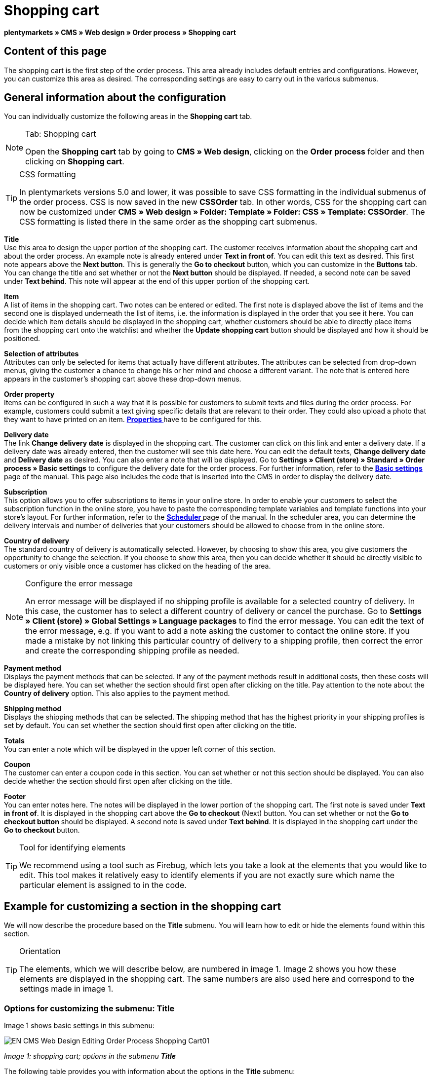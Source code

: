 = Shopping cart
:lang: en
// include::{includedir}/_header.adoc[]
:position: 10

**plentymarkets » CMS » Web design » Order process » Shopping cart**

== Content of this page

The shopping cart is the first step of the order process. This area already includes default entries and configurations. However, you can customize this area as desired. The corresponding settings are easy to carry out in the various submenus.

== General information about the configuration

You can individually customize the following areas in the **Shopping cart** tab.

[NOTE]
.Tab: Shopping cart
====
Open the **Shopping cart** tab by going to **CMS » Web design**, clicking on the **Order process** folder and then clicking on **Shopping cart**.
====

[TIP]
.CSS formatting
====
In plentymarkets versions 5.0 and lower, it was possible to save CSS formatting in the individual submenus of the order process. CSS is now saved in the new **CSSOrder** tab. In other words, CSS for the shopping cart can now be customized under **CMS » Web design » Folder: Template » Folder: CSS » Template: CSSOrder**. The CSS formatting is listed there in the same order as the shopping cart submenus.
====

**Title** +
Use this area to design the upper portion of the shopping cart. The customer receives information about the shopping cart and about the order process. An example note is already entered under **Text in front of**. You can edit this text as desired. This first note appears above the **Next button**. This is generally the **Go to checkout** button, which you can customize in the **Buttons** tab. You can change the title and set whether or not the **Next button** should be displayed. If needed, a second note can be saved under **Text behind**. This note will appear at the end of this upper portion of the shopping cart.

**Item** +
A list of items in the shopping cart. Two notes can be entered or edited. The first note is displayed above the list of items and the second one is displayed underneath the list of items, i.e. the information is displayed in the order that you see it here. You can decide which item details should be displayed in the shopping cart, whether customers should be able to directly place items from the shopping cart onto the watchlist and whether the **Update shopping cart** button should be displayed and how it should be positioned.

**Selection of attributes** +
Attributes can only be selected for items that actually have different attributes. The attributes can be selected from drop-down menus, giving the customer a chance to change his or her mind and choose a different variant. The note that is entered here appears in the customer's shopping cart above these drop-down menus.

**Order property** +
Items can be configured in such a way that it is possible for customers to submit texts and files during the order process. For example, customers could submit a text giving specific details that are relevant to their order. They could also upload a photo that they want to have printed on an item. **<<item/managing-items#2, Properties >>** have to be configured for this.

**Delivery date** +
The link **Change delivery date** is displayed in the shopping cart. The customer can click on this link and enter a delivery date. If a delivery date was already entered, then the customer will see this date here. You can edit the default texts, **Change delivery date** and **Delivery date** as desired. You can also enter a note that will be displayed. Go to **Settings » Client (store) » Standard » Order process » Basic settings** to configure the delivery date for the order process. For further information, refer to the **<<omni-channel/online-store/setting-up-clients/order-process#, Basic settings  >>** page of the manual. This page also includes the code that is inserted into the CMS in order to display the delivery date.

**Subscription** +
This option allows you to offer subscriptions to items in your online store. In order to enable your customers to select the subscription function in the online store, you have to paste the corresponding template variables and template functions into your store's layout. For further information, refer to the **<<order-processing/orders/scheduler#, Scheduler  >>** page of the manual. In the scheduler area, you can determine the delivery intervals and number of deliveries that your customers should be allowed to choose from in the online store.

**Country of delivery** +
The standard country of delivery is automatically selected. However, by choosing to show this area, you give customers the opportunity to change the selection. If you choose to show this area, then you can decide whether it should be directly visible to customers or only visible once a customer has clicked on the heading of the area.

[NOTE]
.Configure the error message
====
An error message will be displayed if no shipping profile is available for a selected country of delivery. In this case, the customer has to select a different country of delivery or cancel the purchase. Go to **Settings » Client (store) » Global Settings » Language packages** to find the error message. You can edit the text of the error message, e.g. if you want to add a note asking the customer to contact the online store. If you made a mistake by not linking this particular country of delivery to a shipping profile, then correct the error and create the corresponding shipping profile as needed.
====

**Payment method** +
Displays the payment methods that can be selected. If any of the payment methods result in additional costs, then these costs will be displayed here. You can set whether the section should first open after clicking on the title. Pay attention to the note about the **Country of delivery** option. This also applies to the payment method.

**Shipping method** +
Displays the shipping methods that can be selected. The shipping method that has the highest priority in your shipping profiles is set by default. You can set whether the section should first open after clicking on the title.

**Totals** +
You can enter a note which will be displayed in the upper left corner of this section.

**Coupon** +
The customer can enter a coupon code in this section. You can set whether or not this section should be displayed. You can also decide whether the section should first open after clicking on the title.

**Footer** +
You can enter notes here. The notes will be displayed in the lower portion of the shopping cart. The first note is saved under **Text in front of**. It is displayed in the shopping cart above the **Go to checkout** (Next) button. You can set whether or not the **Go to checkout button** should be displayed. A second note is saved under **Text behind**. It is displayed in the shopping cart under the **Go to checkout** button.

[TIP]
.Tool for identifying elements
====
We recommend using a tool such as Firebug, which lets you take a look at the elements that you would like to edit. This tool makes it relatively easy to identify elements if you are not exactly sure which name the particular element is assigned to in the code.
====

== Example for customizing a section in the shopping cart

We will now describe the procedure based on the **Title** submenu. You will learn how to edit or hide the elements found within this section.

[TIP]
.Orientation
====
The elements, which we will describe below, are numbered in image 1. Image 2 shows you how these elements are displayed in the shopping cart. The same numbers are also used here and correspond to the settings made in image 1.
====

=== Options for customizing the submenu: Title

Image 1 shows basic settings in this submenu:

image::omni-channel/online-store/_cms/web-design/editing-the-web-design/order-process/assets/EN-CMS-Web-Design-Editing-Order-Process-Shopping-Cart01.png[]

__Image 1: shopping cart; options in the submenu **Title**__

The following table provides you with information about the options in the **Title** submenu:

[cols="a,a,a"]
|====
|No.
|Setting
|Explanation

|1
|**Image gallery**
|The image gallery contains all of the images for your store's design. You can use the image gallery to load an image into a particular section. Do so by inserting the image's URL. Image 1 shows an example for the HTML code (arrow). Result: Image 2, number 1. +
Create individual folders in the image gallery for the various areas of the design.

|2
|**Template variables and template functions**
|Opens an overview of template variables and functions for the corresponding template. You can also view the variables and functions for other templates.

|3
|**Editor**
|The following options are available: +
**WYSIWYG-Editor** = An editor with a wide range of tools for creating content. +
**CK-Editor** = An efficient <<omni-channel/online-store/cms#web-design-tools-editor, **editor**  >> that is also used in other areas. +
**Syntax editor** = Code will be highlighted in color in the syntax structure. +
**Text field** = Code will be displayed as pure text.

|4
|**Text in front of**
|The note is used to give the store visitor important information about the order process. Text is already entered by default for some designs and templates. You can edit this text or add to it. It is also possible to save an image by inserting the corresponding HTML code along with the image's URL (image 1, arrow).

|5
|**Title**
|The title's name is saved here. In this case, the name is **shopping cart** (image 1, number 5).

|6
|**Next button**
|The **Next button** is used to transition from the shopping cart to the order process. To do so, the customer can click on this button or on a second (copy of the same) button at the end of the page. The button is set to **Show** by default (image 1, number 6). It can be hidden by selecting **Do not show**. +
**__Tip:__**: You can hide the button by selecting the option **Do not show**. This should be done if you don't want the customer to leave the shopping cart by clicking on the button at the top of the page, but rather to first check the entire page and then click on the button at the bottom of the page. +
You can edit the buttons as well as the text of the buttons in the corresponding tab.

|7
|**Text behind**
|Enter an additional note if needed here, which will be displayed at the bottom of the title field (image 1, number 7).
|====

__Table 1: shopping cart; options in the submenu **Title**__

=== The settings displayed in the online store

The position numbers in image 1 and table 1 correspond to the position numbers in image 2. This helps you recognize where the various elements will be displayed in the online store. The elements may look different depending on how the design is customized.

image::omni-channel/online-store/_cms/web-design/editing-the-web-design/order-process/assets/EN-CMS-Web-Design-Editing-Order-Process-Shopping-Cart02.png[]

__Image 2: shopping cart; implementation of the settings in the submenu **Title**__

== Template variables in the shopping cart area

Click on the icon **Template variables and template functions** to access an overview of all the template variables and functions that can be used in this area (image 1, number 2). If you copy a variable or function and paste it, e.g. into a note or the CSS, then the content will be displayed during the checkout process.

[IMPORTANT]
.Example: Template variables and template functions for different separators
====
Template variables such as **$ItemAmountNetDot** are used for displaying numerical values (prices). The last part of the template variable, here dot, indicates the separator that is used, e.g. before the amount of cents. You can use these template variables to customize how prices, shipping costs etc. are displayed in a particular language. For example, you could use a comma as the separator for monetary amounts in a German layout and you could use a period as the separator for an English layout.
====

[WARNING]
.Dot template variables
====
If you would like to use these template variables elsewhere for transmitting data, then you have to use the dot variables as only those are suitable for the transfer of data.
====

The following table explains important template variables for the shopping cart:

[cols="a,a"]
|====
|Variable name |Explanation

|**$CompanyCEO**
|The company's chief executive officer. Variable can be used globally.

|**$CompanyCity**
|City where the company is located. Variable can be used globally.

|**$CompanyCountry**
|Country where the company is located. Variable can be used globally.

|**$CompanyEmail**
|The company's e-mail address. Variable can be used globally.

|**$CompanyFon**
|The company's phone number. Variable can be used globally.

|**$CompanyHotline**
|The company's hotline. Variable can be used globally.

|**$CouponCampaign**
|Coupon campaign. Variable can be used globally.

|**$CouponCampaignID**
|Coupon campaign ID. Variable can be used globally.

|**$CouponCode**
|Coupon code. Variable can be used globally.

|**$Currency**
|Currency. Variable can be used globally.

|**$CustomerEmail**
|The customer's e-mail address. Variable can be used globally.

|**$CustomerID**
|Customer ID. Variable can be used globally.

|**$CustomerName**
|The customer's name. Variable can be used globally.

|**$GtcTransAsync**
|Order and item parameters +
Traditional **tracking code** from **Google Analytics** +
The Google Analytics Asynchronous Tracking Code is an improved snippet of JavaScript that loads the **ga.js** tracking code in the background while other scripts and content continue loading on your website pages. The advantages include a faster overall page load time, among other things. Further information can be found directly on **link:https://support.google.com/analytics/answer/1008015[Google, window="_blank"]**

|**$ItemAmountGrossDot**
|Gross item value; decimal places are separated by a dot.

|**$ItemAmountNetComma**
|Net item value; decimal places are separated by a comma.

|**$ItemAmountNetDot**
|Net item value; decimal places are separated by a dot.

|**$ItemIDListComma**
|List of item IDs; a comma separates the individual IDs.

|**$ItemIDListPipe**
|List of item IDs; a vertical bar separates the individual IDs.

|**$ItemQuantity**
|Number of items

|**$IsNet**
|This variable can be used globally. It returns the value **TRUE** if the content of the shopping cart becomes a net order (depending on the settings in the system), and **FALSE** if it becomes a gross order.

|**$MethodOfPayment**
|Payment method

|**$MethodOfPaymentID**
|Payment method ID

|**$ReferrerID**
|Referrer ID. Variable can be used globally.

|**$ReferrerName**
|Referrer name. Variable can be used globally.

|**$ShippingCostsGrossComma**
|Gross shopping costs; decimal places are separated by a comma.

|**$ShippingCostsGrossDot**
|Gross shipping costs; decimal places are separated by a dot.

|**$ShippingCostsNetComma**
|Net shipping costs; decimal places are separated by a comma.

|**$ShippingCostsNetDot**
|Net shipping costs; decimal places are separated by a dot.

|**$ShippingCountry**
|Country of delivery

|**$ShippingCountryID**
|Country of delivery ID

|**$ShippingProfile**
|Shipping profile

|**$ShippingProfileID**
|Shipping profile ID

|**$ShippingProvider**
|Shipping service provider

|**$ShippingProviderID**
|Shipping service provider ID

|**$TotalAmountGrossComma**
|Gross total amount; decimal places are separated by a comma.

|**$TotalAmountGrossDot**
|Gross total amount; decimal places are separated by a dot.

|**$TotalAmountNetComma**
|Net total amount; decimal places are separated by a comma.

|**$TotalAmountNetDot**
|Net total amount; decimal places are separated by a dot.
|====

__Table 2: template variables in the shopping cart area__

== Tracking

Use tools like **Google Analytics** or **etracker** to track how many visitors your online store receives. Furthermore, you can save a tracking code within the shopping cart area. Doing so will provide you with detailed information about your customers' purchases, the orders and the items that they include.

For further information, refer to the **<<omni-channel/online-store/extras/universal-analytics#, Google Analytics>>**  page of the manual.

